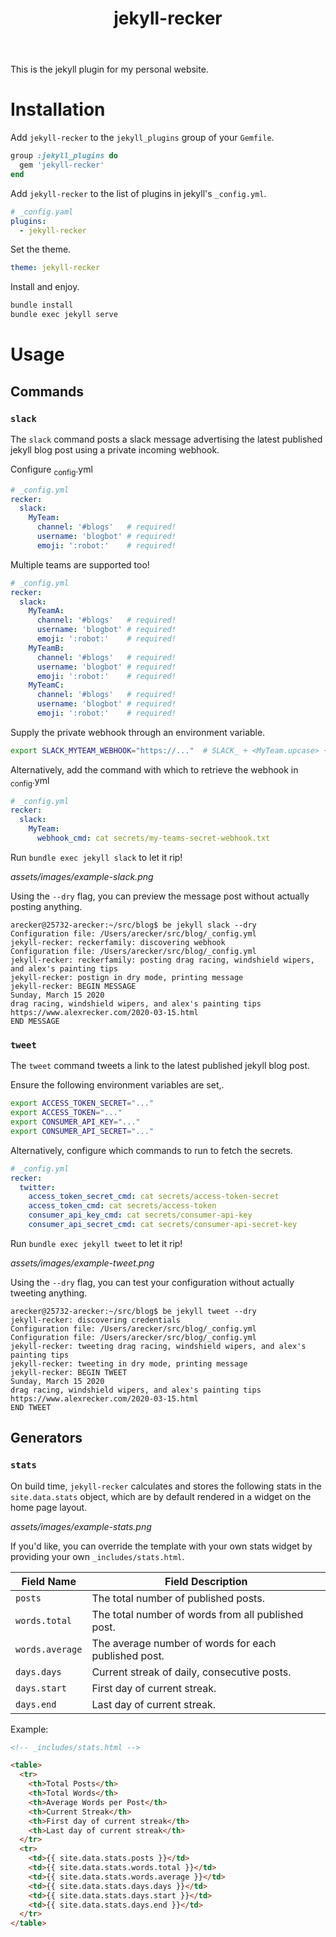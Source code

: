 #+TITLE: jekyll-recker
#+SLUG: jekyll-recker.html
#+PERMALINK: jekyll-recker.html
#+STARTUP: showall
#+DESCRIPTION: my website's custom jekyll plugin

This is the jekyll plugin for my personal website.

* Installation

Add =jekyll-recker= to the =jekyll_plugins= group of your =Gemfile=.

#+BEGIN_SRC ruby
  group :jekyll_plugins do
    gem 'jekyll-recker'
  end
#+END_SRC

Add =jekyll-recker= to the list of plugins in jekyll's =_config.yml=.

#+BEGIN_SRC yaml
  # _config.yaml
  plugins:
    - jekyll-recker
#+END_SRC

Set the theme.

#+BEGIN_SRC yaml
theme: jekyll-recker
#+END_SRC

Install and enjoy.

#+BEGIN_SRC sh
bundle install
bundle exec jekyll serve
#+END_SRC

* Usage

** Commands

*** =slack=

The =slack= command posts a slack message advertising the latest
published jekyll blog post using a private incoming webhook.

Configure _config.yml

#+BEGIN_SRC yaml
  # _config.yml
  recker:
    slack:
      MyTeam:
        channel: '#blogs'   # required!
        username: 'blogbot' # required!
        emoji: ':robot:'    # required!
#+END_SRC

Multiple teams are supported too!

#+BEGIN_SRC yaml
  # _config.yml
  recker:
    slack:
      MyTeamA:
        channel: '#blogs'   # required!
        username: 'blogbot' # required!
        emoji: ':robot:'    # required!
      MyTeamB:
        channel: '#blogs'   # required!
        username: 'blogbot' # required!
        emoji: ':robot:'    # required!
      MyTeamC:
        channel: '#blogs'   # required!
        username: 'blogbot' # required!
        emoji: ':robot:'    # required!
#+END_SRC


Supply the private webhook through an environment variable.

#+BEGIN_SRC sh
  export SLACK_MYTEAM_WEBHOOK="https://..."  # SLACK_ + <MyTeam.upcase> + _WEBHOOK
#+END_SRC

Alternatively, add the command with which to retrieve the webhook in
_config.yml

#+BEGIN_SRC yaml
  # _config.yml
  recker:
    slack:
      MyTeam:
        webhook_cmd: cat secrets/my-teams-secret-webhook.txt
#+END_SRC

Run =bundle exec jekyll slack= to let it rip!

[[assets/images/example-slack.png]]

Using the =--dry= flag, you can preview the message post without
actually posting anything.

#+BEGIN_EXAMPLE
arecker@25732-arecker:~/src/blog$ be jekyll slack --dry
Configuration file: /Users/arecker/src/blog/_config.yml
jekyll-recker: reckerfamily: discovering webhook 
Configuration file: /Users/arecker/src/blog/_config.yml
jekyll-recker: reckerfamily: posting drag racing, windshield wipers, and alex's painting tips 
jekyll-recker: postign in dry mode, printing message 
jekyll-recker: BEGIN MESSAGE
Sunday, March 15 2020
drag racing, windshield wipers, and alex's painting tips
https://www.alexrecker.com/2020-03-15.html
END MESSAGE 
#+END_EXAMPLE

*** =tweet=

The =tweet= command tweets a link to the latest published jekyll blog
post.

Ensure the following environment variables are set,.

#+BEGIN_SRC sh
  export ACCESS_TOKEN_SECRET="..."
  export ACCESS_TOKEN="..."
  export CONSUMER_API_KEY="..."
  export CONSUMER_API_SECRET="..."
#+END_SRC

Alternatively, configure which commands to run to fetch the secrets.

#+BEGIN_SRC yaml
# _config.yml
recker:
  twitter:
    access_token_secret_cmd: cat secrets/access-token-secret
    access_token_cmd: cat secrets/access-token
    consumer_api_key_cmd: cat secrets/consumer-api-key
    consumer_api_secret_cmd: cat secrets/consumer-api-secret-key
#+END_SRC

Run =bundle exec jekyll tweet= to let it rip!

[[assets/images/example-tweet.png]]

Using the =--dry= flag, you can test your configuration without
actually tweeting anything.

#+BEGIN_EXAMPLE
arecker@25732-arecker:~/src/blog$ be jekyll tweet --dry
jekyll-recker: discovering credentials 
Configuration file: /Users/arecker/src/blog/_config.yml
Configuration file: /Users/arecker/src/blog/_config.yml
jekyll-recker: tweeting drag racing, windshield wipers, and alex's painting tips 
jekyll-recker: tweeting in dry mode, printing message 
jekyll-recker: BEGIN TWEET
Sunday, March 15 2020
drag racing, windshield wipers, and alex's painting tips
https://www.alexrecker.com/2020-03-15.html
END TWEET 
#+END_EXAMPLE

** Generators

*** =stats=

On build time, =jekyll-recker= calculates and stores the following
stats in the =site.data.stats= object, which are by default rendered in a
widget on the home page layout.

[[assets/images/example-stats.png]]

If you'd like, you can override the template with your own stats
widget by providing your own =_includes/stats.html=.

| Field Name      | Field Description                                    |
|-----------------+------------------------------------------------------|
| =posts=         | The total number of published posts.                 |
| =words.total=   | The total number of words from all published post.   |
| =words.average= | The average number of words for each published post. |
| =days.days=     | Current streak of daily, consecutive posts.          |
| =days.start=    | First day of current streak.                         |
| =days.end=      | Last day of current streak.                          |

Example:

#+BEGIN_SRC html
    <!-- _includes/stats.html -->

    <table>
      <tr>
        <th>Total Posts</th>
        <th>Total Words</th>
        <th>Average Words per Post</th>
        <th>Current Streak</th>
        <th>First day of current streak</th>
        <th>Last day of current streak</th>
      </tr>
      <tr>
        <td>{{ site.data.stats.posts }}</td>
        <td>{{ site.data.stats.words.total }}</td>
        <td>{{ site.data.stats.words.average }}</td>
        <td>{{ site.data.stats.days.days }}</td>
        <td>{{ site.data.stats.days.start }}</td>
        <td>{{ site.data.stats.days.end }}</td>
      </tr>
    </table>
#+END_SRC
